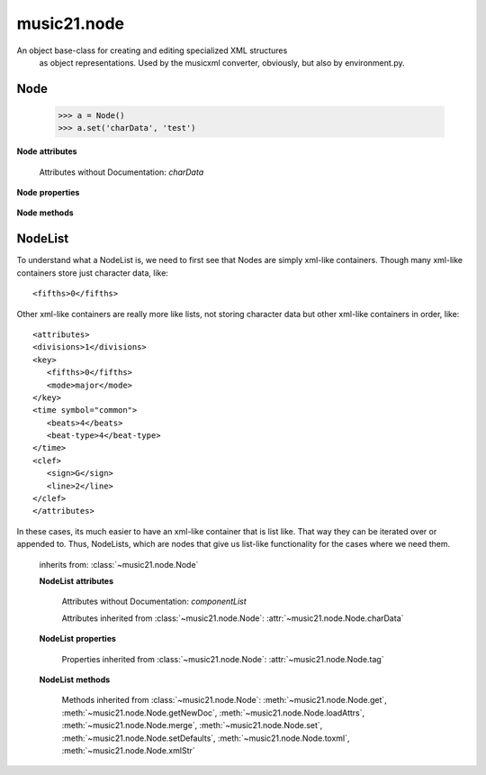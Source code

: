 .. _moduleNode:

music21.node
============

.. WARNING: DO NOT EDIT THIS FILE: AUTOMATICALLY GENERATED

.. module:: music21.node

An object base-class for creating and editing specialized XML structures 
 as object representations.  Used by the musicxml converter, obviously, but
 also by environment.py.
 
 


.. function:: fixed_writexml(writer, indent=, addindent=, newl=)


Node
----

.. class:: Node()


    
         >>> a = Node()
         >>> a.set('charData', 'test')
         
 

    

    **Node** **attributes**

        Attributes without Documentation: `charData`

    **Node** **properties**

        .. attribute:: tag

            No documentation.
 

    **Node** **methods**

        .. method:: get(name)

            No documentation.
 

        .. method:: getNewDoc()

            No documentation.
 

        .. method:: loadAttrs(attrs)

            Given a SAX attrs object, load all atributes that are named within this object's _attr dictionary. 
         
 

        .. method:: merge(other, favorSelf=True)

            Given another similar or commonly used Node object, combine
         all attributes and return a new object.
 
         >>> a = Node()
         >>> a.set('charData', 'green')
         >>> b = Node()
         >>> c = b.merge(a)
         >>> c.get('charData')
         'green'
         
 

        .. method:: set(name, value)

            No documentation.
 

        .. method:: setDefaults()

            provide defaults for all necessary attributes at this level
         
 

        .. method:: toxml(doc=None, parent=None, stringOut=0)

            Provides XML output as either a text string or as DOM node. This method can be called recursively to build up nodes on a DOM tree. This method will assume that if an self.charData attribute has been defined this is a text element for this node. Attributes, sub entities, and sub nodes are obtained via subclassed method calls.
         
 

        .. method:: xmlStr()

            Shortcut method to provide quick xml out.
 


NodeList
--------

.. class:: NodeList()

    
 To understand what a NodeList is, we need to first see that Nodes are simply 
 xml-like containers. Though many xml-like containers store just character 
 data, like::
 
     <fifths>0</fifths>
 
 Other xml-like containers are really more like lists, not storing character 
 data but other xml-like containers in order, like::
 
     <attributes>
     <divisions>1</divisions>
     <key>
        <fifths>0</fifths>
        <mode>major</mode>
     </key>
     <time symbol="common">
        <beats>4</beats>
        <beat-type>4</beat-type>
     </time>
     <clef>
        <sign>G</sign>
        <line>2</line>
     </clef>
     </attributes>
 
 In these cases, its much easier to have an xml-like container that is list like. 
 That way they can be iterated over or appended to.  Thus, NodeLists, which are
 nodes that give us list-like functionality for the cases where we need them.
 
 

    inherits from: :class:`~music21.node.Node`

    **NodeList** **attributes**

        Attributes without Documentation: `componentList`

        Attributes inherited from :class:`~music21.node.Node`: :attr:`~music21.node.Node.charData`

    **NodeList** **properties**

        Properties inherited from :class:`~music21.node.Node`: :attr:`~music21.node.Node.tag`

    **NodeList** **methods**

        .. method:: append(item)

            No documentation.
 

        Methods inherited from :class:`~music21.node.Node`: :meth:`~music21.node.Node.get`, :meth:`~music21.node.Node.getNewDoc`, :meth:`~music21.node.Node.loadAttrs`, :meth:`~music21.node.Node.merge`, :meth:`~music21.node.Node.set`, :meth:`~music21.node.Node.setDefaults`, :meth:`~music21.node.Node.toxml`, :meth:`~music21.node.Node.xmlStr`


